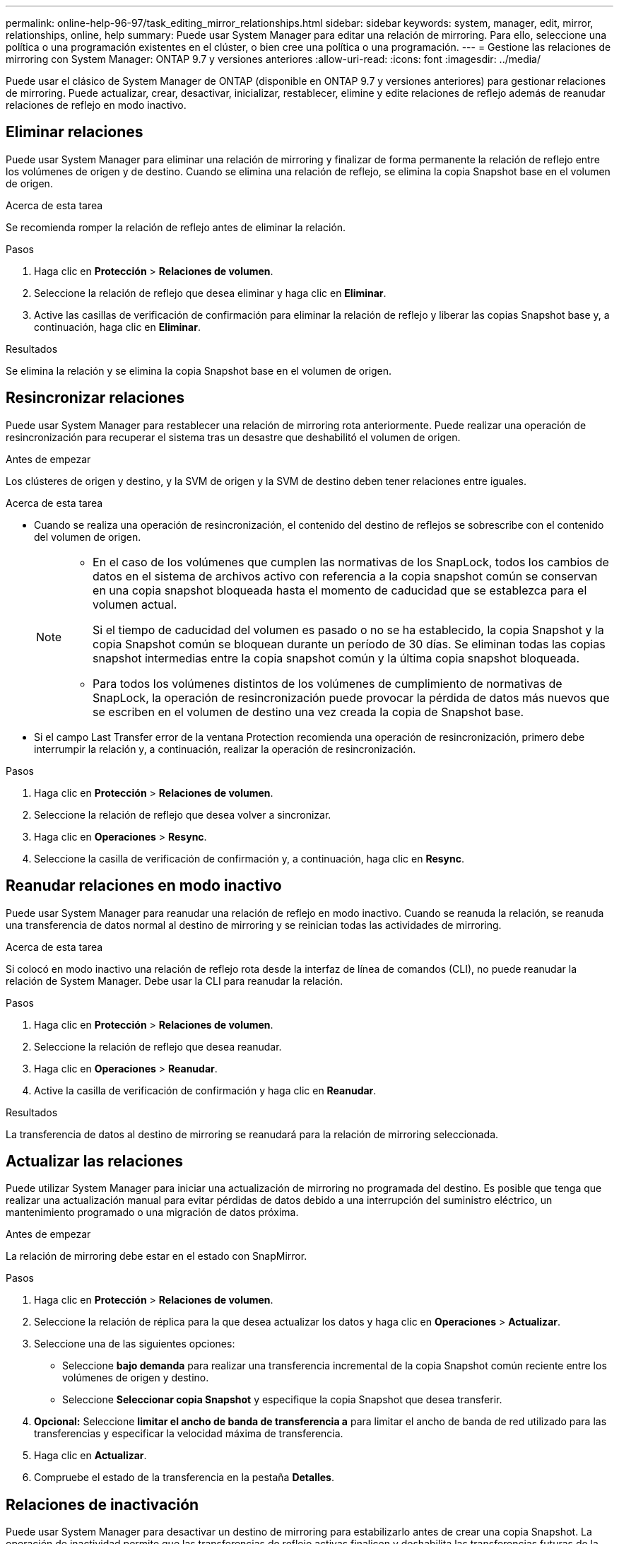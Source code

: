 ---
permalink: online-help-96-97/task_editing_mirror_relationships.html 
sidebar: sidebar 
keywords: system, manager, edit, mirror, relationships, online, help 
summary: Puede usar System Manager para editar una relación de mirroring. Para ello, seleccione una política o una programación existentes en el clúster, o bien cree una política o una programación. 
---
= Gestione las relaciones de mirroring con System Manager: ONTAP 9.7 y versiones anteriores
:allow-uri-read: 
:icons: font
:imagesdir: ../media/


[role="lead"]
Puede usar el clásico de System Manager de ONTAP (disponible en ONTAP 9.7 y versiones anteriores) para gestionar relaciones de mirroring. Puede actualizar, crear, desactivar, inicializar, restablecer, elimine y edite relaciones de reflejo además de reanudar relaciones de reflejo en modo inactivo.



== Eliminar relaciones

Puede usar System Manager para eliminar una relación de mirroring y finalizar de forma permanente la relación de reflejo entre los volúmenes de origen y de destino. Cuando se elimina una relación de reflejo, se elimina la copia Snapshot base en el volumen de origen.

.Acerca de esta tarea
Se recomienda romper la relación de reflejo antes de eliminar la relación.

.Pasos
. Haga clic en *Protección* > *Relaciones de volumen*.
. Seleccione la relación de reflejo que desea eliminar y haga clic en *Eliminar*.
. Active las casillas de verificación de confirmación para eliminar la relación de reflejo y liberar las copias Snapshot base y, a continuación, haga clic en *Eliminar*.


.Resultados
Se elimina la relación y se elimina la copia Snapshot base en el volumen de origen.



== Resincronizar relaciones

Puede usar System Manager para restablecer una relación de mirroring rota anteriormente. Puede realizar una operación de resincronización para recuperar el sistema tras un desastre que deshabilitó el volumen de origen.

.Antes de empezar
Los clústeres de origen y destino, y la SVM de origen y la SVM de destino deben tener relaciones entre iguales.

.Acerca de esta tarea
* Cuando se realiza una operación de resincronización, el contenido del destino de reflejos se sobrescribe con el contenido del volumen de origen.
+
[NOTE]
====
** En el caso de los volúmenes que cumplen las normativas de los SnapLock, todos los cambios de datos en el sistema de archivos activo con referencia a la copia snapshot común se conservan en una copia snapshot bloqueada hasta el momento de caducidad que se establezca para el volumen actual.
+
Si el tiempo de caducidad del volumen es pasado o no se ha establecido, la copia Snapshot y la copia Snapshot común se bloquean durante un período de 30 días. Se eliminan todas las copias snapshot intermedias entre la copia snapshot común y la última copia snapshot bloqueada.

** Para todos los volúmenes distintos de los volúmenes de cumplimiento de normativas de SnapLock, la operación de resincronización puede provocar la pérdida de datos más nuevos que se escriben en el volumen de destino una vez creada la copia de Snapshot base.


====
* Si el campo Last Transfer error de la ventana Protection recomienda una operación de resincronización, primero debe interrumpir la relación y, a continuación, realizar la operación de resincronización.


.Pasos
. Haga clic en *Protección* > *Relaciones de volumen*.
. Seleccione la relación de reflejo que desea volver a sincronizar.
. Haga clic en *Operaciones* > *Resync*.
. Seleccione la casilla de verificación de confirmación y, a continuación, haga clic en *Resync*.




== Reanudar relaciones en modo inactivo

Puede usar System Manager para reanudar una relación de reflejo en modo inactivo. Cuando se reanuda la relación, se reanuda una transferencia de datos normal al destino de mirroring y se reinician todas las actividades de mirroring.

.Acerca de esta tarea
Si colocó en modo inactivo una relación de reflejo rota desde la interfaz de línea de comandos (CLI), no puede reanudar la relación de System Manager. Debe usar la CLI para reanudar la relación.

.Pasos
. Haga clic en *Protección* > *Relaciones de volumen*.
. Seleccione la relación de reflejo que desea reanudar.
. Haga clic en *Operaciones* > *Reanudar*.
. Active la casilla de verificación de confirmación y haga clic en *Reanudar*.


.Resultados
La transferencia de datos al destino de mirroring se reanudará para la relación de mirroring seleccionada.



== Actualizar las relaciones

Puede utilizar System Manager para iniciar una actualización de mirroring no programada del destino. Es posible que tenga que realizar una actualización manual para evitar pérdidas de datos debido a una interrupción del suministro eléctrico, un mantenimiento programado o una migración de datos próxima.

.Antes de empezar
La relación de mirroring debe estar en el estado con SnapMirror.

.Pasos
. Haga clic en *Protección* > *Relaciones de volumen*.
. Seleccione la relación de réplica para la que desea actualizar los datos y haga clic en *Operaciones* > *Actualizar*.
. Seleccione una de las siguientes opciones:
+
** Seleccione *bajo demanda* para realizar una transferencia incremental de la copia Snapshot común reciente entre los volúmenes de origen y destino.
** Seleccione *Seleccionar copia Snapshot* y especifique la copia Snapshot que desea transferir.


. *Opcional:* Seleccione *limitar el ancho de banda de transferencia a* para limitar el ancho de banda de red utilizado para las transferencias y especificar la velocidad máxima de transferencia.
. Haga clic en *Actualizar*.
. Compruebe el estado de la transferencia en la pestaña *Detalles*.




== Relaciones de inactivación

Puede usar System Manager para desactivar un destino de mirroring para estabilizarlo antes de crear una copia Snapshot. La operación de inactividad permite que las transferencias de reflejo activas finalicen y deshabilita las transferencias futuras de la relación de mirroring.

.Acerca de esta tarea
Sólo puede desactivar las relaciones de réplica que estén en el estado de SnapMirred.

.Pasos
. Haga clic en *Protección* > *Relaciones de volumen*.
. Seleccione la relación de reflejo que desea desactivar.
. Haga clic en *Operaciones* > *Quiesce*.
. Active la casilla de verificación de confirmación y haga clic en *Quiesce*.




== Inicializar las relaciones

Cuando se inicia una relación de reflejo, se debe inicializar esa relación. La inicialización de una relación consiste en una transferencia completa de base de datos del volumen de origen al destino. Puede usar System Manager para inicializar una relación de mirroring si todavía no se ha inicializado la relación durante su creación.

.Pasos
. Haga clic en *Protección* > *Relaciones de volumen*.
. Seleccione la relación de reflejo que desea inicializar.
. Haga clic en *Operaciones* > *inicializar*.
. Active la casilla de verificación de confirmación y haga clic en *inicializar*.
. Verificar el estado de la relación de espejo en la ventana *Protección*.


.Resultados
Se crea una copia Snapshot y se transfiere al destino. Esta copia Snapshot se utiliza como base para las copias Snapshot incrementales posteriores.



== Editar relaciones

Puede usar System Manager para editar una relación de mirroring. Para ello, seleccione una política o una programación existentes en el clúster, o bien cree una política o una programación.

.Acerca de esta tarea
* No es posible editar una relación de reflejo que se crea entre un volumen en Data ONTAP 8.2.1 y un volumen en ONTAP 8.3 o una versión posterior.
* No es posible editar los parámetros de una política o una programación existente.
* Puede modificar el tipo de relación de una relación de reflejo con versión flexible, una relación de almacén o una relación de mirroring y almacén modificando el tipo de política.


.Pasos
. Haga clic en *Protección* > *Relaciones de volumen*.
. Seleccione la relación de reflejo para la que desea modificar la política o la programación y, a continuación, haga clic en *Editar*.
. En el cuadro de diálogo *Editar relación*, seleccione una directiva existente o cree una directiva:
+
|===
| Si desea... | Haga lo siguiente... 


 a| 
Seleccione una política existente
 a| 
Haga clic en *examinar* y, a continuación, seleccione una directiva existente.



 a| 
Crear una política
 a| 
.. Haga clic en *Crear directiva*.
.. Escriba un nombre para la política.
.. Configure la prioridad de las transferencias programadas.
+
Low indica que la transferencia tiene la prioridad más baja y se suele programar tras transferencias de prioridad normal. De forma predeterminada, la prioridad se establece como normal.

.. Active la casilla de verificación *transferir todas las copias Snapshot de origen* para incluir la regla "'all_source_snapshots'" en la política de mirroring, lo que le permite realizar una copia de seguridad de todas las copias Snapshot del volumen de origen.
.. Active la casilla de verificación *Activar compresión de red* para comprimir los datos que se están transfiriendo.
.. Haga clic en *Crear*.


|===
. Especifique una programación para la relación:
+
|===
| Si... | Haga lo siguiente... 


 a| 
Desea asignar una programación existente
 a| 
Seleccione una programación existente de la lista.



 a| 
Desea crear una programación
 a| 
.. Haga clic en *Crear programación*.
.. Escriba un nombre para la programación.
.. Seleccione *básico* o *Avanzado*.
+
*** Basic especifica solo el día de la semana, la hora y el intervalo de transferencia.
*** Advanced crea una programación de tareas con Cron.


.. Haga clic en *Crear*.




 a| 
No desea asignar una programación
 a| 
Seleccione *Ninguno*.

|===
. Haga clic en *Aceptar* para guardar los cambios.




== Crear relaciones de mirroring a partir de una SVM de destino

Puede usar System Manager para crear una relación de mirroring a partir de la máquina virtual de almacenamiento (SVM) de destino, así como para asignar una política y una programación a la relación de mirroring. La copia reflejada permite disponer de los datos de forma rápida si los datos del volumen de origen se pierden o se dañan.

.Antes de empezar
* El clúster de origen debe ejecutar ONTAP 8.2.2 o una versión posterior.
* La licencia de SnapMirror debe habilitarse en el clúster de origen y el de destino.
+
[NOTE]
====
En algunas plataformas, no es obligatorio que el clúster de origen tenga habilitada la licencia de SnapMirror si el clúster de destino tiene habilitada la licencia de SnapMirror y la licencia de optimización de protección de datos (DPO).

====
* Al reflejar un volumen, si se selecciona un volumen de SnapLock como origen, deben instalarse la licencia de SnapMirror y la licencia de SnapLock en el clúster de destino.
* Los clústeres de origen y destino deben tener una relación entre iguales en buen estado.
* La SVM de destino debe tener espacio disponible.
* Debe haber un volumen de origen del tipo lectura/escritura (rw).
* Los volúmenes FlexVol deben estar en línea y deben ser de tipo lectura/escritura.
* El tipo de agregado de SnapLock debe ser del mismo tipo.
* Si se conecta de un clúster que ejecuta ONTAP 9.2 o una versión anterior a un clúster remoto donde está habilitada la autenticación del lenguaje de marcado de aserción de seguridad (SAML), la autenticación basada en contraseñas debe estar habilitada en el clúster remoto.


.Acerca de esta tarea
* System Manager no admite relaciones en cascada.
+
Por ejemplo, el volumen de destino de una relación no puede ser el volumen de origen de otra relación.

* No se pueden crear relaciones de mirroring entre una SVM sincronizada en origen y una SVM sincronizada en destino en una configuración de MetroCluster.
* Puede crear una relación de mirroring entre varias SVM sincronizada en origen en una configuración de MetroCluster.
* Puede crear una relación de mirroring entre un volumen en una SVM sincronizada en origen y un volumen en una SVM que sirva datos.
* Puede crear una relación de mirroring entre un volumen en una SVM que sirva datos y un volumen de protección de datos (DP) en una SVM sincronizada en origen.
* Solo se pueden crear relaciones de mirroring entre volúmenes de SnapLock del mismo tipo.
+
Por ejemplo, si el volumen de origen es un volumen de empresa de SnapLock, el volumen de destino debe ser también un volumen de SnapLock Enterprise. Debe asegurarse de que la SVM de destino tenga agregados del mismo tipo SnapLock disponibles.

* El volumen de destino que se crea para una relación de mirroring no tiene thin-provisioning.
* Se puede proteger un máximo de 25 volúmenes en una selección.
* No se puede crear una relación de mirroring entre los volúmenes de SnapLock si el clúster de destino ejecuta una versión de ONTAP anterior a la versión de ONTAP que ejecuta el clúster de origen.


.Pasos
. Haga clic en *Protección* > *Relaciones de volumen*.
. En la ventana *Relaciones de volumen*, haga clic en *Crear*.
. En el cuadro de diálogo *Browse SVM*, seleccione una SVM para el volumen de destino.
. En el cuadro de diálogo *Crear relación de protección*, seleccione *espejo* en la lista desplegable *Tipo de relación*.
. Especifique el clúster, la SVM y el volumen de origen.
+
Si el clúster especificado ejecuta una versión del software ONTAP anterior a ONTAP 9.3, solo se enumeran las SVM con una relación entre iguales. Si el clúster especificado ejecuta ONTAP 9.3 o una versión posterior, se muestran SVM con una relación entre iguales y SVM permitidas.

. Para los volúmenes FlexVol, especifique un sufijo de nombre de volumen.
+
El sufijo del nombre del volumen se anexa a los nombres de los volúmenes de origen para generar los nombres de los volúmenes de destino.

. Haga clic en *examinar* y, a continuación, cambie la política de duplicación.
. Seleccione una programación para la relación en la lista de programaciones existentes.
. Seleccione *Initialize Relationship* para inicializar la relación de mirroring.
. Habilite los agregados que admiten FabricPool y, a continuación, seleccione una política de organización en niveles adecuada.
. Haga clic en *Crear*.


.Resultados
Si decide crear un volumen de destino, se creará un volumen de destino del tipo _dp_, cuyo atributo de idioma coincide con el del volumen de origen.

Se creará una relación de mirroring entre el volumen de origen y el de destino. La copia Snapshot inicial se transferirá al volumen de destino si se ha decidido inicializar la relación.



== Volver a sincronizar las relaciones de reflejos

Puede utilizar System Manager para restablecer una relación de mirroring que se haya interrumpido anteriormente. En una operación de resincronización inversa, se revierten las funciones del volumen de origen y del volumen de destino.

.Antes de empezar
El volumen de origen debe estar en línea.

.Acerca de esta tarea
* Se puede usar el volumen de destino para suministrar datos mientras se repara o se reemplaza el volumen de origen, se actualiza el volumen de origen y se establece la configuración original de los sistemas.
* Cuando se realiza una resincronización inversa, el contenido del origen de reflejos se sobrescribe con el contenido del volumen de destino.
+
[NOTE]
====
** En el caso de los volúmenes que cumplen las normativas de los SnapLock, todos los cambios de datos en el sistema de archivos activo con referencia a la copia snapshot común se conservan en una copia snapshot bloqueada hasta el momento de caducidad que se establezca para el volumen actual.
+
Si el tiempo de caducidad del volumen es pasado o no se ha establecido, la copia Snapshot y la copia Snapshot común se bloquean durante un período de 30 días. Se eliminan todas las copias snapshot intermedias entre la copia snapshot común y la última copia snapshot bloqueada.

** Para todos los volúmenes distintos de los volúmenes de cumplimiento de normativas de SnapLock, la operación de resincronización puede provocar la pérdida de datos más nuevos que se escriben en el volumen de origen después de crear la copia Snapshot base.


====
* Cuando realice una resincronización inversa, la política de mirroring de la relación se establece en DPDefault y la programación de mirroring se establece en None.


.Pasos
. Haga clic en *Protección* > *Relaciones de volumen*.
. Seleccione la relación de reflejo que desea revertir.
. Haga clic en *Operaciones* > *Reverse Resync*.
. Seleccione la casilla de verificación de confirmación y, a continuación, haga clic en *Reverse Resync*.


*Información relacionada*

xref:reference_protection_window.adoc[Ventana de protección]
